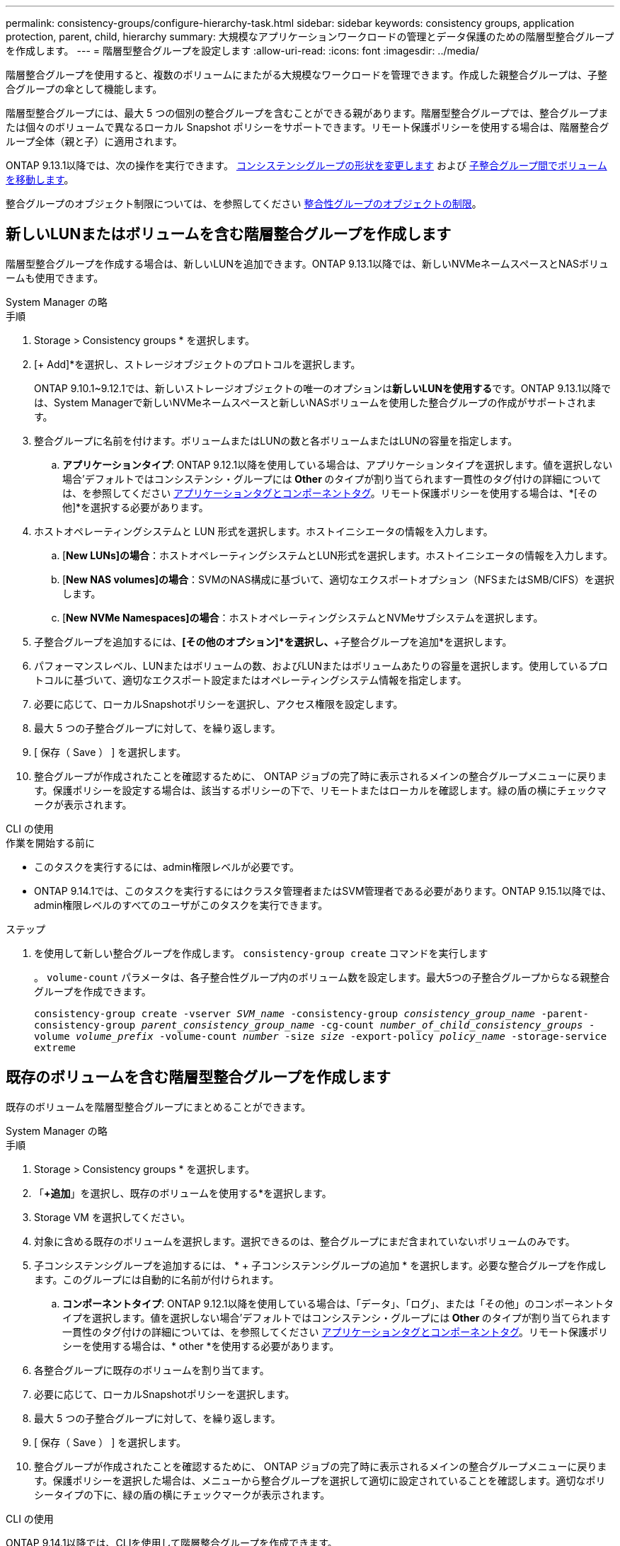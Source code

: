 ---
permalink: consistency-groups/configure-hierarchy-task.html 
sidebar: sidebar 
keywords: consistency groups, application protection, parent, child, hierarchy 
summary: 大規模なアプリケーションワークロードの管理とデータ保護のための階層型整合グループを作成します。 
---
= 階層型整合グループを設定します
:allow-uri-read: 
:icons: font
:imagesdir: ../media/


[role="lead"]
階層整合グループを使用すると、複数のボリュームにまたがる大規模なワークロードを管理できます。作成した親整合グループは、子整合グループの傘として機能します。

階層型整合グループには、最大 5 つの個別の整合グループを含むことができる親があります。階層型整合グループでは、整合グループまたは個々のボリュームで異なるローカル Snapshot ポリシーをサポートできます。リモート保護ポリシーを使用する場合は、階層整合グループ全体（親と子）に適用されます。

ONTAP 9.13.1以降では、次の操作を実行できます。 xref:modify-geometry-task.html[コンシステンシグループの形状を変更します] および xref:modify-task.html[子整合グループ間でボリュームを移動します]。

整合グループのオブジェクト制限については、を参照してください xref:limits.html[整合性グループのオブジェクトの制限]。



== 新しいLUNまたはボリュームを含む階層整合グループを作成します

階層型整合グループを作成する場合は、新しいLUNを追加できます。ONTAP 9.13.1以降では、新しいNVMeネームスペースとNASボリュームも使用できます。

[role="tabbed-block"]
====
.System Manager の略
--
.手順
. Storage > Consistency groups * を選択します。
. [+ Add]*を選択し、ストレージオブジェクトのプロトコルを選択します。
+
ONTAP 9.10.1~9.12.1では、新しいストレージオブジェクトの唯一のオプションは**新しいLUNを使用する**です。ONTAP 9.13.1以降では、System Managerで新しいNVMeネームスペースと新しいNASボリュームを使用した整合グループの作成がサポートされます。

. 整合グループに名前を付けます。ボリュームまたはLUNの数と各ボリュームまたはLUNの容量を指定します。
+
.. **アプリケーションタイプ**: ONTAP 9.12.1以降を使用している場合は、アプリケーションタイプを選択します。値を選択しない場合'デフォルトではコンシステンシ・グループには** Other **のタイプが割り当てられます一貫性のタグ付けの詳細については、を参照してください xref:modify-tags-task.html[アプリケーションタグとコンポーネントタグ]。リモート保護ポリシーを使用する場合は、*[その他]*を選択する必要があります。


. ホストオペレーティングシステムと LUN 形式を選択します。ホストイニシエータの情報を入力します。
+
.. [**New LUNs]の場合**：ホストオペレーティングシステムとLUN形式を選択します。ホストイニシエータの情報を入力します。
.. [**New NAS volumes]の場合**：SVMのNAS構成に基づいて、適切なエクスポートオプション（NFSまたはSMB/CIFS）を選択します。
.. [**New NVMe Namespaces]の場合**：ホストオペレーティングシステムとNVMeサブシステムを選択します。


. 子整合グループを追加するには、*[その他のオプション]*を選択し、*+子整合グループを追加*を選択します。
. パフォーマンスレベル、LUNまたはボリュームの数、およびLUNまたはボリュームあたりの容量を選択します。使用しているプロトコルに基づいて、適切なエクスポート設定またはオペレーティングシステム情報を指定します。
. 必要に応じて、ローカルSnapshotポリシーを選択し、アクセス権限を設定します。
. 最大 5 つの子整合グループに対して、を繰り返します。
. [ 保存（ Save ） ] を選択します。
. 整合グループが作成されたことを確認するために、 ONTAP ジョブの完了時に表示されるメインの整合グループメニューに戻ります。保護ポリシーを設定する場合は、該当するポリシーの下で、リモートまたはローカルを確認します。緑の盾の横にチェックマークが表示されます。


--
.CLI の使用
--
.作業を開始する前に
* このタスクを実行するには、admin権限レベルが必要です。
* ONTAP 9.14.1では、このタスクを実行するにはクラスタ管理者またはSVM管理者である必要があります。ONTAP 9.15.1以降では、admin権限レベルのすべてのユーザがこのタスクを実行できます。


.ステップ
. を使用して新しい整合グループを作成します。 `consistency-group create` コマンドを実行します
+
。 `volume-count` パラメータは、各子整合性グループ内のボリューム数を設定します。最大5つの子整合グループからなる親整合グループを作成できます。

+
`consistency-group create -vserver _SVM_name_ -consistency-group _consistency_group_name_ -parent-consistency-group _parent_consistency_group_name_ -cg-count _number_of_child_consistency_groups_ -volume _volume_prefix_ -volume-count _number_ -size _size_ -export-policy _policy_name_ -storage-service extreme`



--
====


== 既存のボリュームを含む階層型整合グループを作成します

既存のボリュームを階層型整合グループにまとめることができます。

[role="tabbed-block"]
====
.System Manager の略
--
.手順
. Storage > Consistency groups * を選択します。
. 「*+追加*」を選択し、既存のボリュームを使用する*を選択します。
. Storage VM を選択してください。
. 対象に含める既存のボリュームを選択します。選択できるのは、整合グループにまだ含まれていないボリュームのみです。
. 子コンシステンシグループを追加するには、 * + 子コンシステンシグループの追加 * を選択します。必要な整合グループを作成します。このグループには自動的に名前が付けられます。
+
.. **コンポーネントタイプ**: ONTAP 9.12.1以降を使用している場合は、「データ」、「ログ」、または「その他」のコンポーネントタイプを選択します。値を選択しない場合'デフォルトではコンシステンシ・グループには** Other **のタイプが割り当てられます一貫性のタグ付けの詳細については、を参照してください xref:modify-tags-task.html[アプリケーションタグとコンポーネントタグ]。リモート保護ポリシーを使用する場合は、* other *を使用する必要があります。


. 各整合グループに既存のボリュームを割り当てます。
. 必要に応じて、ローカルSnapshotポリシーを選択します。
. 最大 5 つの子整合グループに対して、を繰り返します。
. [ 保存（ Save ） ] を選択します。
. 整合グループが作成されたことを確認するために、 ONTAP ジョブの完了時に表示されるメインの整合グループメニューに戻ります。保護ポリシーを選択した場合は、メニューから整合グループを選択して適切に設定されていることを確認します。適切なポリシータイプの下に、緑の盾の横にチェックマークが表示されます。


--
.CLI の使用
--
ONTAP 9.14.1以降では、CLIを使用して階層整合グループを作成できます。

.作業を開始する前に
* このタスクを実行するには、admin権限レベルが必要です。
* ONTAP 9.14.1では、このタスクを実行するにはクラスタ管理者またはSVM管理者である必要があります。ONTAP 9.15.1以降では、admin権限レベルのすべてのユーザがこのタスクを実行できます。


.手順
. 新しい親整合グループをプロビジョニングし、新しい子整合グループにボリュームを割り当てます。
+
`consistency-group create -vserver _svm_name_ -consistency-group _child_consistency_group_name_ -parent-consistency-group _parent_consistency_group_name_ -volumes _volume_names_`

. 入力するコマンド `y` をクリックして、新しい親整合グループと子整合グループを作成するかどうかを確認します。


--
====
.次のステップ
* xref:xref:modify-geometry-task.html[整合グループのジオメトリを変更します]
* xref:modify-task.html[整合グループを変更する]
* xref:protect-task.html[整合グループを保護する]

